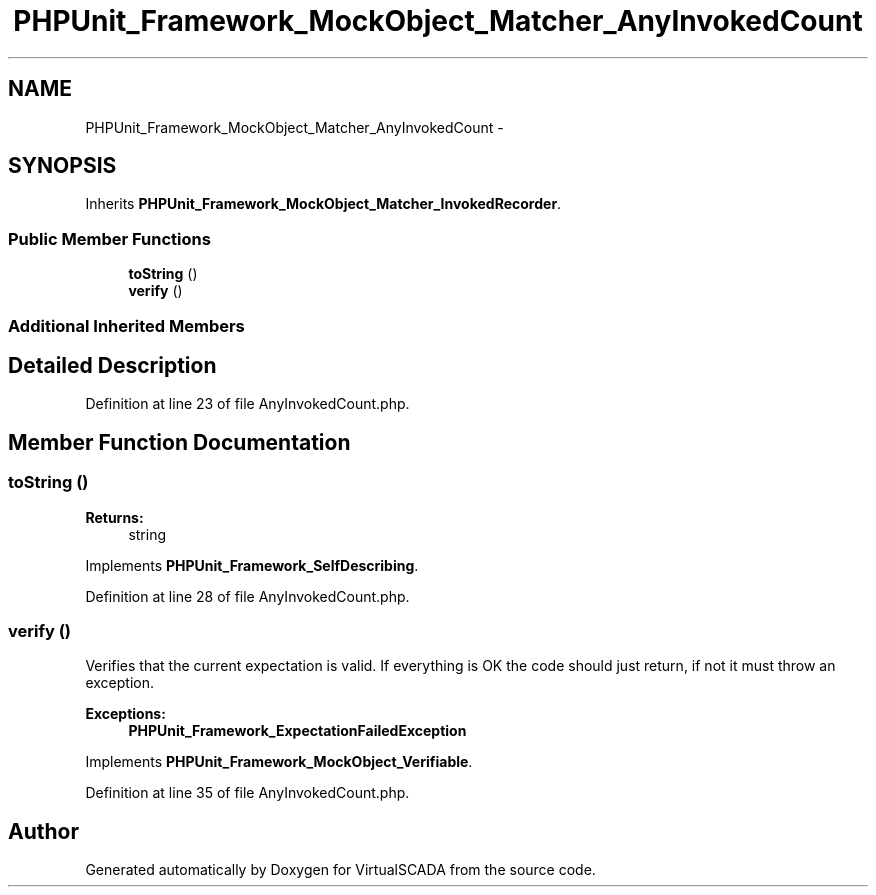 .TH "PHPUnit_Framework_MockObject_Matcher_AnyInvokedCount" 3 "Tue Apr 14 2015" "Version 1.0" "VirtualSCADA" \" -*- nroff -*-
.ad l
.nh
.SH NAME
PHPUnit_Framework_MockObject_Matcher_AnyInvokedCount \- 
.SH SYNOPSIS
.br
.PP
.PP
Inherits \fBPHPUnit_Framework_MockObject_Matcher_InvokedRecorder\fP\&.
.SS "Public Member Functions"

.in +1c
.ti -1c
.RI "\fBtoString\fP ()"
.br
.ti -1c
.RI "\fBverify\fP ()"
.br
.in -1c
.SS "Additional Inherited Members"
.SH "Detailed Description"
.PP 
Definition at line 23 of file AnyInvokedCount\&.php\&.
.SH "Member Function Documentation"
.PP 
.SS "toString ()"

.PP
\fBReturns:\fP
.RS 4
string 
.RE
.PP

.PP
Implements \fBPHPUnit_Framework_SelfDescribing\fP\&.
.PP
Definition at line 28 of file AnyInvokedCount\&.php\&.
.SS "verify ()"
Verifies that the current expectation is valid\&. If everything is OK the code should just return, if not it must throw an exception\&.
.PP
\fBExceptions:\fP
.RS 4
\fI\fBPHPUnit_Framework_ExpectationFailedException\fP\fP 
.RE
.PP

.PP
Implements \fBPHPUnit_Framework_MockObject_Verifiable\fP\&.
.PP
Definition at line 35 of file AnyInvokedCount\&.php\&.

.SH "Author"
.PP 
Generated automatically by Doxygen for VirtualSCADA from the source code\&.
